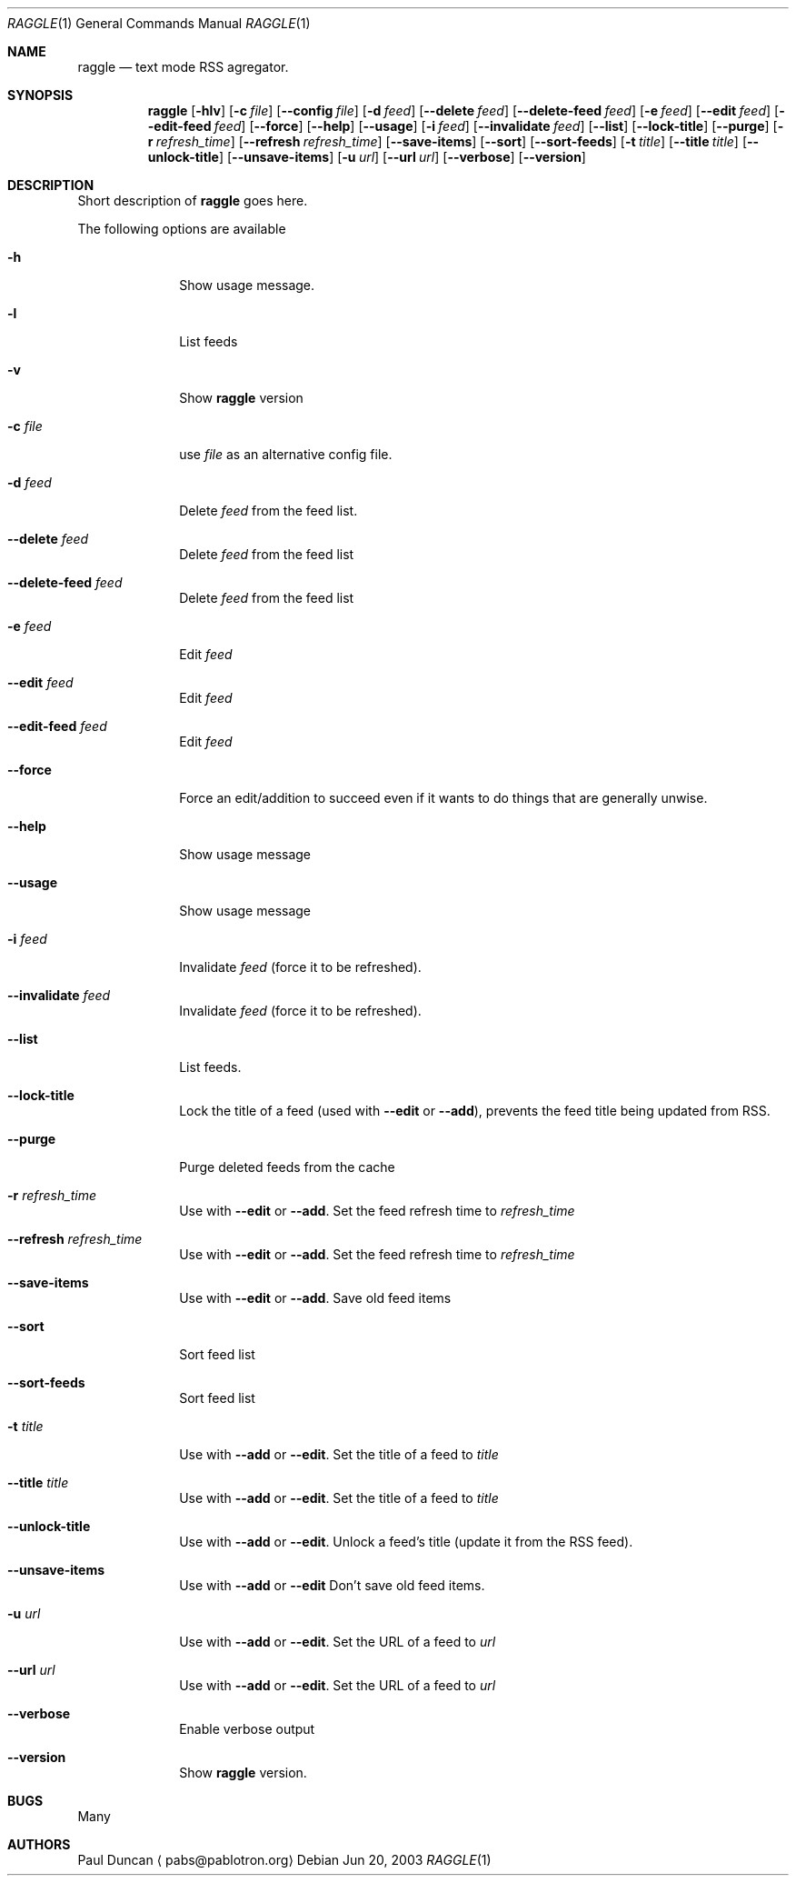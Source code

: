 .Dd Jun 20, 2003
.Dt RAGGLE 1
.Os
.Sh NAME
.Nm raggle
.Nd text mode RSS agregator.
.Sh SYNOPSIS
.Nm raggle
.Op Fl hlv
.Op Fl c Ar file
.Op Fl Fl config Ar file
.Op Fl d Ar feed 
.Op Fl Fl delete Ar feed
.Op Fl Fl delete-feed Ar feed
.Op Fl e Ar feed
.Op Fl Fl edit Ar feed
.Op Fl Fl edit-feed Ar feed
.Op Fl Fl force
.Op Fl Fl help
.Op Fl Fl usage
.Op Fl i Ar feed
.Op Fl Fl invalidate Ar feed
.Op Fl Fl list
.Op Fl Fl lock-title
.Op Fl Fl purge
.Op Fl r Ar refresh_time
.Op Fl Fl refresh Ar refresh_time
.Op Fl Fl save-items
.Op Fl Fl sort
.Op Fl Fl sort-feeds
.Op Fl t Ar title
.Op Fl Fl title Ar title
.Op Fl Fl unlock-title
.Op Fl Fl unsave-items
.Op Fl u Ar url
.Op Fl Fl url Ar url
.Op Fl Fl verbose
.Op Fl Fl version
.Sh DESCRIPTION
.\" XXX WRITE ME XXX
Short description of
.Nm raggle
goes here.
.Pp
The following options are available
.Bl -tag -width xxxxxxxx
.It Fl h
Show usage message.
.It Fl l
List feeds
.It Fl v
Show
.Nm raggle
version
.It Fl c Ar file
use
.Ar file
as an alternative config file.
.It Fl d Ar feed
Delete
.Ar feed
from the feed list.
.It Fl Fl delete Ar feed
Delete
.Ar feed
from the feed list
.It Fl Fl delete-feed Ar feed
Delete
.Ar feed
from the feed list
.It Fl e Ar feed
Edit
.Ar feed
.It Fl Fl edit Ar feed
Edit
.Ar feed
.It Fl Fl edit-feed Ar feed
Edit
.Ar feed
.It Fl Fl force
Force an edit/addition to succeed even if it wants to do things that
are generally unwise.
.It Fl Fl help
Show usage message
.It Fl Fl usage
Show usage message
.It Fl i Ar feed
Invalidate 
.Ar feed
(force it to be refreshed).
.It Fl Fl invalidate Ar feed
Invalidate
.Ar feed
(force it to be refreshed).
.It Fl Fl list
List feeds.
.It Fl Fl lock-title
Lock the title of a feed (used with
.Fl Fl edit
or 
.Fl Fl add ) , 
prevents the feed title being updated from RSS.
.It Fl Fl purge
Purge deleted feeds from the cache
.It Fl r Ar refresh_time
Use with
.Fl Fl edit 
or
.Fl Fl add .
Set the feed refresh time to
.Ar refresh_time
.It Fl Fl refresh Ar refresh_time
Use with
.Fl Fl edit 
or
.Fl Fl add .
Set the feed refresh time to
.Ar refresh_time
.It Fl Fl save-items
Use with
.Fl Fl edit
or 
.Fl Fl add .
Save old feed items
.It Fl Fl sort
Sort feed list
.It Fl Fl sort-feeds
Sort feed list
.It Fl t Ar title
Use with
.Fl Fl add
or 
.Fl Fl edit .
Set the title of a feed to
.Ar title
.It Fl Fl title Ar title
Use with
.Fl Fl add
or
.Fl Fl edit .
Set the title of a feed to
.Ar title
.It Fl Fl unlock-title
Use with
.Fl Fl add
or
.Fl Fl edit .
Unlock a feed's title (update it from the RSS feed).
.It Fl Fl unsave-items
Use with 
.Fl Fl add
or
.Fl Fl edit
Don't save old feed items.
.It Fl u Ar url
Use with
.Fl Fl add
or
.Fl Fl edit .
Set the URL of a feed to
.Ar url
.It Fl Fl url Ar url
Use with
.Fl Fl add
or 
.Fl Fl edit .
Set the URL of a feed to
.Ar url
.It Fl Fl verbose
Enable verbose output
.It Fl Fl version
Show
.Nm raggle
version.
.El
.Pp
.Sh BUGS
Many
.Pp
.Sh AUTHORS
.An Paul Duncan
.Aq pabs@pablotron.org
